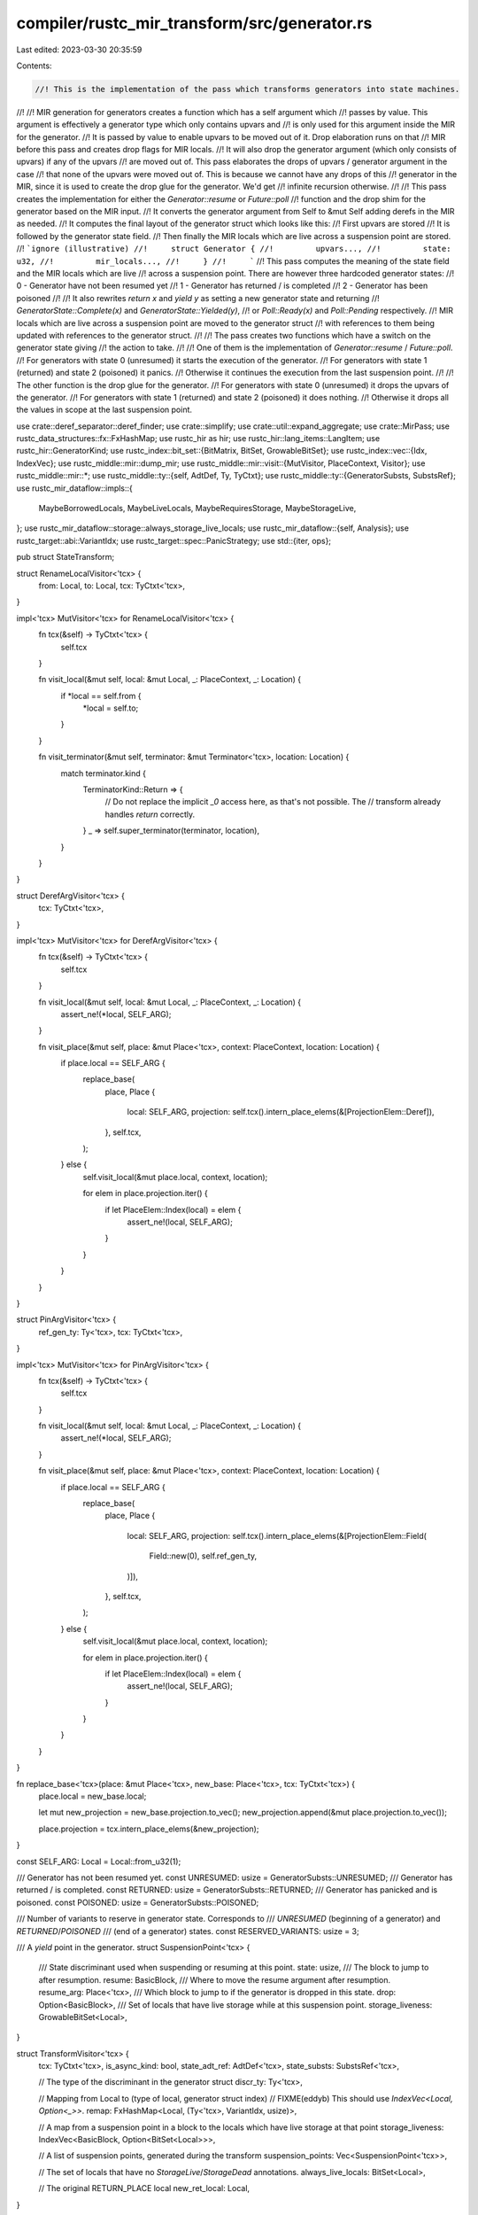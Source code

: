 compiler/rustc_mir_transform/src/generator.rs
=============================================

Last edited: 2023-03-30 20:35:59

Contents:

.. code-block:: rs

    //! This is the implementation of the pass which transforms generators into state machines.
//!
//! MIR generation for generators creates a function which has a self argument which
//! passes by value. This argument is effectively a generator type which only contains upvars and
//! is only used for this argument inside the MIR for the generator.
//! It is passed by value to enable upvars to be moved out of it. Drop elaboration runs on that
//! MIR before this pass and creates drop flags for MIR locals.
//! It will also drop the generator argument (which only consists of upvars) if any of the upvars
//! are moved out of. This pass elaborates the drops of upvars / generator argument in the case
//! that none of the upvars were moved out of. This is because we cannot have any drops of this
//! generator in the MIR, since it is used to create the drop glue for the generator. We'd get
//! infinite recursion otherwise.
//!
//! This pass creates the implementation for either the `Generator::resume` or `Future::poll`
//! function and the drop shim for the generator based on the MIR input.
//! It converts the generator argument from Self to &mut Self adding derefs in the MIR as needed.
//! It computes the final layout of the generator struct which looks like this:
//!     First upvars are stored
//!     It is followed by the generator state field.
//!     Then finally the MIR locals which are live across a suspension point are stored.
//!     ```ignore (illustrative)
//!     struct Generator {
//!         upvars...,
//!         state: u32,
//!         mir_locals...,
//!     }
//!     ```
//! This pass computes the meaning of the state field and the MIR locals which are live
//! across a suspension point. There are however three hardcoded generator states:
//!     0 - Generator have not been resumed yet
//!     1 - Generator has returned / is completed
//!     2 - Generator has been poisoned
//!
//! It also rewrites `return x` and `yield y` as setting a new generator state and returning
//! `GeneratorState::Complete(x)` and `GeneratorState::Yielded(y)`,
//! or `Poll::Ready(x)` and `Poll::Pending` respectively.
//! MIR locals which are live across a suspension point are moved to the generator struct
//! with references to them being updated with references to the generator struct.
//!
//! The pass creates two functions which have a switch on the generator state giving
//! the action to take.
//!
//! One of them is the implementation of `Generator::resume` / `Future::poll`.
//! For generators with state 0 (unresumed) it starts the execution of the generator.
//! For generators with state 1 (returned) and state 2 (poisoned) it panics.
//! Otherwise it continues the execution from the last suspension point.
//!
//! The other function is the drop glue for the generator.
//! For generators with state 0 (unresumed) it drops the upvars of the generator.
//! For generators with state 1 (returned) and state 2 (poisoned) it does nothing.
//! Otherwise it drops all the values in scope at the last suspension point.

use crate::deref_separator::deref_finder;
use crate::simplify;
use crate::util::expand_aggregate;
use crate::MirPass;
use rustc_data_structures::fx::FxHashMap;
use rustc_hir as hir;
use rustc_hir::lang_items::LangItem;
use rustc_hir::GeneratorKind;
use rustc_index::bit_set::{BitMatrix, BitSet, GrowableBitSet};
use rustc_index::vec::{Idx, IndexVec};
use rustc_middle::mir::dump_mir;
use rustc_middle::mir::visit::{MutVisitor, PlaceContext, Visitor};
use rustc_middle::mir::*;
use rustc_middle::ty::{self, AdtDef, Ty, TyCtxt};
use rustc_middle::ty::{GeneratorSubsts, SubstsRef};
use rustc_mir_dataflow::impls::{
    MaybeBorrowedLocals, MaybeLiveLocals, MaybeRequiresStorage, MaybeStorageLive,
};
use rustc_mir_dataflow::storage::always_storage_live_locals;
use rustc_mir_dataflow::{self, Analysis};
use rustc_target::abi::VariantIdx;
use rustc_target::spec::PanicStrategy;
use std::{iter, ops};

pub struct StateTransform;

struct RenameLocalVisitor<'tcx> {
    from: Local,
    to: Local,
    tcx: TyCtxt<'tcx>,
}

impl<'tcx> MutVisitor<'tcx> for RenameLocalVisitor<'tcx> {
    fn tcx(&self) -> TyCtxt<'tcx> {
        self.tcx
    }

    fn visit_local(&mut self, local: &mut Local, _: PlaceContext, _: Location) {
        if *local == self.from {
            *local = self.to;
        }
    }

    fn visit_terminator(&mut self, terminator: &mut Terminator<'tcx>, location: Location) {
        match terminator.kind {
            TerminatorKind::Return => {
                // Do not replace the implicit `_0` access here, as that's not possible. The
                // transform already handles `return` correctly.
            }
            _ => self.super_terminator(terminator, location),
        }
    }
}

struct DerefArgVisitor<'tcx> {
    tcx: TyCtxt<'tcx>,
}

impl<'tcx> MutVisitor<'tcx> for DerefArgVisitor<'tcx> {
    fn tcx(&self) -> TyCtxt<'tcx> {
        self.tcx
    }

    fn visit_local(&mut self, local: &mut Local, _: PlaceContext, _: Location) {
        assert_ne!(*local, SELF_ARG);
    }

    fn visit_place(&mut self, place: &mut Place<'tcx>, context: PlaceContext, location: Location) {
        if place.local == SELF_ARG {
            replace_base(
                place,
                Place {
                    local: SELF_ARG,
                    projection: self.tcx().intern_place_elems(&[ProjectionElem::Deref]),
                },
                self.tcx,
            );
        } else {
            self.visit_local(&mut place.local, context, location);

            for elem in place.projection.iter() {
                if let PlaceElem::Index(local) = elem {
                    assert_ne!(local, SELF_ARG);
                }
            }
        }
    }
}

struct PinArgVisitor<'tcx> {
    ref_gen_ty: Ty<'tcx>,
    tcx: TyCtxt<'tcx>,
}

impl<'tcx> MutVisitor<'tcx> for PinArgVisitor<'tcx> {
    fn tcx(&self) -> TyCtxt<'tcx> {
        self.tcx
    }

    fn visit_local(&mut self, local: &mut Local, _: PlaceContext, _: Location) {
        assert_ne!(*local, SELF_ARG);
    }

    fn visit_place(&mut self, place: &mut Place<'tcx>, context: PlaceContext, location: Location) {
        if place.local == SELF_ARG {
            replace_base(
                place,
                Place {
                    local: SELF_ARG,
                    projection: self.tcx().intern_place_elems(&[ProjectionElem::Field(
                        Field::new(0),
                        self.ref_gen_ty,
                    )]),
                },
                self.tcx,
            );
        } else {
            self.visit_local(&mut place.local, context, location);

            for elem in place.projection.iter() {
                if let PlaceElem::Index(local) = elem {
                    assert_ne!(local, SELF_ARG);
                }
            }
        }
    }
}

fn replace_base<'tcx>(place: &mut Place<'tcx>, new_base: Place<'tcx>, tcx: TyCtxt<'tcx>) {
    place.local = new_base.local;

    let mut new_projection = new_base.projection.to_vec();
    new_projection.append(&mut place.projection.to_vec());

    place.projection = tcx.intern_place_elems(&new_projection);
}

const SELF_ARG: Local = Local::from_u32(1);

/// Generator has not been resumed yet.
const UNRESUMED: usize = GeneratorSubsts::UNRESUMED;
/// Generator has returned / is completed.
const RETURNED: usize = GeneratorSubsts::RETURNED;
/// Generator has panicked and is poisoned.
const POISONED: usize = GeneratorSubsts::POISONED;

/// Number of variants to reserve in generator state. Corresponds to
/// `UNRESUMED` (beginning of a generator) and `RETURNED`/`POISONED`
/// (end of a generator) states.
const RESERVED_VARIANTS: usize = 3;

/// A `yield` point in the generator.
struct SuspensionPoint<'tcx> {
    /// State discriminant used when suspending or resuming at this point.
    state: usize,
    /// The block to jump to after resumption.
    resume: BasicBlock,
    /// Where to move the resume argument after resumption.
    resume_arg: Place<'tcx>,
    /// Which block to jump to if the generator is dropped in this state.
    drop: Option<BasicBlock>,
    /// Set of locals that have live storage while at this suspension point.
    storage_liveness: GrowableBitSet<Local>,
}

struct TransformVisitor<'tcx> {
    tcx: TyCtxt<'tcx>,
    is_async_kind: bool,
    state_adt_ref: AdtDef<'tcx>,
    state_substs: SubstsRef<'tcx>,

    // The type of the discriminant in the generator struct
    discr_ty: Ty<'tcx>,

    // Mapping from Local to (type of local, generator struct index)
    // FIXME(eddyb) This should use `IndexVec<Local, Option<_>>`.
    remap: FxHashMap<Local, (Ty<'tcx>, VariantIdx, usize)>,

    // A map from a suspension point in a block to the locals which have live storage at that point
    storage_liveness: IndexVec<BasicBlock, Option<BitSet<Local>>>,

    // A list of suspension points, generated during the transform
    suspension_points: Vec<SuspensionPoint<'tcx>>,

    // The set of locals that have no `StorageLive`/`StorageDead` annotations.
    always_live_locals: BitSet<Local>,

    // The original RETURN_PLACE local
    new_ret_local: Local,
}

impl<'tcx> TransformVisitor<'tcx> {
    // Make a `GeneratorState` or `Poll` variant assignment.
    //
    // `core::ops::GeneratorState` only has single element tuple variants,
    // so we can just write to the downcasted first field and then set the
    // discriminant to the appropriate variant.
    fn make_state(
        &self,
        val: Operand<'tcx>,
        source_info: SourceInfo,
        is_return: bool,
        statements: &mut Vec<Statement<'tcx>>,
    ) {
        let idx = VariantIdx::new(match (is_return, self.is_async_kind) {
            (true, false) => 1,  // GeneratorState::Complete
            (false, false) => 0, // GeneratorState::Yielded
            (true, true) => 0,   // Poll::Ready
            (false, true) => 1,  // Poll::Pending
        });

        let kind = AggregateKind::Adt(self.state_adt_ref.did(), idx, self.state_substs, None, None);

        // `Poll::Pending`
        if self.is_async_kind && idx == VariantIdx::new(1) {
            assert_eq!(self.state_adt_ref.variant(idx).fields.len(), 0);

            // FIXME(swatinem): assert that `val` is indeed unit?
            statements.extend(expand_aggregate(
                Place::return_place(),
                std::iter::empty(),
                kind,
                source_info,
                self.tcx,
            ));
            return;
        }

        // else: `Poll::Ready(x)`, `GeneratorState::Yielded(x)` or `GeneratorState::Complete(x)`
        assert_eq!(self.state_adt_ref.variant(idx).fields.len(), 1);

        let ty = self
            .tcx
            .bound_type_of(self.state_adt_ref.variant(idx).fields[0].did)
            .subst(self.tcx, self.state_substs);

        statements.extend(expand_aggregate(
            Place::return_place(),
            std::iter::once((val, ty)),
            kind,
            source_info,
            self.tcx,
        ));
    }

    // Create a Place referencing a generator struct field
    fn make_field(&self, variant_index: VariantIdx, idx: usize, ty: Ty<'tcx>) -> Place<'tcx> {
        let self_place = Place::from(SELF_ARG);
        let base = self.tcx.mk_place_downcast_unnamed(self_place, variant_index);
        let mut projection = base.projection.to_vec();
        projection.push(ProjectionElem::Field(Field::new(idx), ty));

        Place { local: base.local, projection: self.tcx.intern_place_elems(&projection) }
    }

    // Create a statement which changes the discriminant
    fn set_discr(&self, state_disc: VariantIdx, source_info: SourceInfo) -> Statement<'tcx> {
        let self_place = Place::from(SELF_ARG);
        Statement {
            source_info,
            kind: StatementKind::SetDiscriminant {
                place: Box::new(self_place),
                variant_index: state_disc,
            },
        }
    }

    // Create a statement which reads the discriminant into a temporary
    fn get_discr(&self, body: &mut Body<'tcx>) -> (Statement<'tcx>, Place<'tcx>) {
        let temp_decl = LocalDecl::new(self.discr_ty, body.span).internal();
        let local_decls_len = body.local_decls.push(temp_decl);
        let temp = Place::from(local_decls_len);

        let self_place = Place::from(SELF_ARG);
        let assign = Statement {
            source_info: SourceInfo::outermost(body.span),
            kind: StatementKind::Assign(Box::new((temp, Rvalue::Discriminant(self_place)))),
        };
        (assign, temp)
    }
}

impl<'tcx> MutVisitor<'tcx> for TransformVisitor<'tcx> {
    fn tcx(&self) -> TyCtxt<'tcx> {
        self.tcx
    }

    fn visit_local(&mut self, local: &mut Local, _: PlaceContext, _: Location) {
        assert_eq!(self.remap.get(local), None);
    }

    fn visit_place(
        &mut self,
        place: &mut Place<'tcx>,
        _context: PlaceContext,
        _location: Location,
    ) {
        // Replace an Local in the remap with a generator struct access
        if let Some(&(ty, variant_index, idx)) = self.remap.get(&place.local) {
            replace_base(place, self.make_field(variant_index, idx, ty), self.tcx);
        }
    }

    fn visit_basic_block_data(&mut self, block: BasicBlock, data: &mut BasicBlockData<'tcx>) {
        // Remove StorageLive and StorageDead statements for remapped locals
        data.retain_statements(|s| match s.kind {
            StatementKind::StorageLive(l) | StatementKind::StorageDead(l) => {
                !self.remap.contains_key(&l)
            }
            _ => true,
        });

        let ret_val = match data.terminator().kind {
            TerminatorKind::Return => {
                Some((true, None, Operand::Move(Place::from(self.new_ret_local)), None))
            }
            TerminatorKind::Yield { ref value, resume, resume_arg, drop } => {
                Some((false, Some((resume, resume_arg)), value.clone(), drop))
            }
            _ => None,
        };

        if let Some((is_return, resume, v, drop)) = ret_val {
            let source_info = data.terminator().source_info;
            // We must assign the value first in case it gets declared dead below
            self.make_state(v, source_info, is_return, &mut data.statements);
            let state = if let Some((resume, mut resume_arg)) = resume {
                // Yield
                let state = RESERVED_VARIANTS + self.suspension_points.len();

                // The resume arg target location might itself be remapped if its base local is
                // live across a yield.
                let resume_arg =
                    if let Some(&(ty, variant, idx)) = self.remap.get(&resume_arg.local) {
                        replace_base(&mut resume_arg, self.make_field(variant, idx, ty), self.tcx);
                        resume_arg
                    } else {
                        resume_arg
                    };

                self.suspension_points.push(SuspensionPoint {
                    state,
                    resume,
                    resume_arg,
                    drop,
                    storage_liveness: self.storage_liveness[block].clone().unwrap().into(),
                });

                VariantIdx::new(state)
            } else {
                // Return
                VariantIdx::new(RETURNED) // state for returned
            };
            data.statements.push(self.set_discr(state, source_info));
            data.terminator_mut().kind = TerminatorKind::Return;
        }

        self.super_basic_block_data(block, data);
    }
}

fn make_generator_state_argument_indirect<'tcx>(tcx: TyCtxt<'tcx>, body: &mut Body<'tcx>) {
    let gen_ty = body.local_decls.raw[1].ty;

    let ref_gen_ty =
        tcx.mk_ref(tcx.lifetimes.re_erased, ty::TypeAndMut { ty: gen_ty, mutbl: Mutability::Mut });

    // Replace the by value generator argument
    body.local_decls.raw[1].ty = ref_gen_ty;

    // Add a deref to accesses of the generator state
    DerefArgVisitor { tcx }.visit_body(body);
}

fn make_generator_state_argument_pinned<'tcx>(tcx: TyCtxt<'tcx>, body: &mut Body<'tcx>) {
    let ref_gen_ty = body.local_decls.raw[1].ty;

    let pin_did = tcx.require_lang_item(LangItem::Pin, Some(body.span));
    let pin_adt_ref = tcx.adt_def(pin_did);
    let substs = tcx.intern_substs(&[ref_gen_ty.into()]);
    let pin_ref_gen_ty = tcx.mk_adt(pin_adt_ref, substs);

    // Replace the by ref generator argument
    body.local_decls.raw[1].ty = pin_ref_gen_ty;

    // Add the Pin field access to accesses of the generator state
    PinArgVisitor { ref_gen_ty, tcx }.visit_body(body);
}

/// Allocates a new local and replaces all references of `local` with it. Returns the new local.
///
/// `local` will be changed to a new local decl with type `ty`.
///
/// Note that the new local will be uninitialized. It is the caller's responsibility to assign some
/// valid value to it before its first use.
fn replace_local<'tcx>(
    local: Local,
    ty: Ty<'tcx>,
    body: &mut Body<'tcx>,
    tcx: TyCtxt<'tcx>,
) -> Local {
    let new_decl = LocalDecl::new(ty, body.span);
    let new_local = body.local_decls.push(new_decl);
    body.local_decls.swap(local, new_local);

    RenameLocalVisitor { from: local, to: new_local, tcx }.visit_body(body);

    new_local
}

/// Transforms the `body` of the generator applying the following transforms:
///
/// - Eliminates all the `get_context` calls that async lowering created.
/// - Replace all `Local` `ResumeTy` types with `&mut Context<'_>` (`context_mut_ref`).
///
/// The `Local`s that have their types replaced are:
/// - The `resume` argument itself.
/// - The argument to `get_context`.
/// - The yielded value of a `yield`.
///
/// The `ResumeTy` hides a `&mut Context<'_>` behind an unsafe raw pointer, and the
/// `get_context` function is being used to convert that back to a `&mut Context<'_>`.
///
/// Ideally the async lowering would not use the `ResumeTy`/`get_context` indirection,
/// but rather directly use `&mut Context<'_>`, however that would currently
/// lead to higher-kinded lifetime errors.
/// See <https://github.com/rust-lang/rust/issues/105501>.
///
/// The async lowering step and the type / lifetime inference / checking are
/// still using the `ResumeTy` indirection for the time being, and that indirection
/// is removed here. After this transform, the generator body only knows about `&mut Context<'_>`.
fn transform_async_context<'tcx>(tcx: TyCtxt<'tcx>, body: &mut Body<'tcx>) {
    let context_mut_ref = tcx.mk_task_context();

    // replace the type of the `resume` argument
    replace_resume_ty_local(tcx, body, Local::new(2), context_mut_ref);

    let get_context_def_id = tcx.require_lang_item(LangItem::GetContext, None);

    for bb in BasicBlock::new(0)..body.basic_blocks.next_index() {
        let bb_data = &body[bb];
        if bb_data.is_cleanup {
            continue;
        }

        match &bb_data.terminator().kind {
            TerminatorKind::Call { func, .. } => {
                let func_ty = func.ty(body, tcx);
                if let ty::FnDef(def_id, _) = *func_ty.kind() {
                    if def_id == get_context_def_id {
                        let local = eliminate_get_context_call(&mut body[bb]);
                        replace_resume_ty_local(tcx, body, local, context_mut_ref);
                    }
                } else {
                    continue;
                }
            }
            TerminatorKind::Yield { resume_arg, .. } => {
                replace_resume_ty_local(tcx, body, resume_arg.local, context_mut_ref);
            }
            _ => {}
        }
    }
}

fn eliminate_get_context_call<'tcx>(bb_data: &mut BasicBlockData<'tcx>) -> Local {
    let terminator = bb_data.terminator.take().unwrap();
    if let TerminatorKind::Call { mut args, destination, target, .. } = terminator.kind {
        let arg = args.pop().unwrap();
        let local = arg.place().unwrap().local;

        let arg = Rvalue::Use(arg);
        let assign = Statement {
            source_info: terminator.source_info,
            kind: StatementKind::Assign(Box::new((destination, arg))),
        };
        bb_data.statements.push(assign);
        bb_data.terminator = Some(Terminator {
            source_info: terminator.source_info,
            kind: TerminatorKind::Goto { target: target.unwrap() },
        });
        local
    } else {
        bug!();
    }
}

#[cfg_attr(not(debug_assertions), allow(unused))]
fn replace_resume_ty_local<'tcx>(
    tcx: TyCtxt<'tcx>,
    body: &mut Body<'tcx>,
    local: Local,
    context_mut_ref: Ty<'tcx>,
) {
    let local_ty = std::mem::replace(&mut body.local_decls[local].ty, context_mut_ref);
    // We have to replace the `ResumeTy` that is used for type and borrow checking
    // with `&mut Context<'_>` in MIR.
    #[cfg(debug_assertions)]
    {
        if let ty::Adt(resume_ty_adt, _) = local_ty.kind() {
            let expected_adt = tcx.adt_def(tcx.require_lang_item(LangItem::ResumeTy, None));
            assert_eq!(*resume_ty_adt, expected_adt);
        } else {
            panic!("expected `ResumeTy`, found `{:?}`", local_ty);
        };
    }
}

struct LivenessInfo {
    /// Which locals are live across any suspension point.
    saved_locals: GeneratorSavedLocals,

    /// The set of saved locals live at each suspension point.
    live_locals_at_suspension_points: Vec<BitSet<GeneratorSavedLocal>>,

    /// Parallel vec to the above with SourceInfo for each yield terminator.
    source_info_at_suspension_points: Vec<SourceInfo>,

    /// For every saved local, the set of other saved locals that are
    /// storage-live at the same time as this local. We cannot overlap locals in
    /// the layout which have conflicting storage.
    storage_conflicts: BitMatrix<GeneratorSavedLocal, GeneratorSavedLocal>,

    /// For every suspending block, the locals which are storage-live across
    /// that suspension point.
    storage_liveness: IndexVec<BasicBlock, Option<BitSet<Local>>>,
}

fn locals_live_across_suspend_points<'tcx>(
    tcx: TyCtxt<'tcx>,
    body: &Body<'tcx>,
    always_live_locals: &BitSet<Local>,
    movable: bool,
) -> LivenessInfo {
    let body_ref: &Body<'_> = &body;

    // Calculate when MIR locals have live storage. This gives us an upper bound of their
    // lifetimes.
    let mut storage_live = MaybeStorageLive::new(std::borrow::Cow::Borrowed(always_live_locals))
        .into_engine(tcx, body_ref)
        .iterate_to_fixpoint()
        .into_results_cursor(body_ref);

    // Calculate the MIR locals which have been previously
    // borrowed (even if they are still active).
    let borrowed_locals_results =
        MaybeBorrowedLocals.into_engine(tcx, body_ref).pass_name("generator").iterate_to_fixpoint();

    let mut borrowed_locals_cursor =
        rustc_mir_dataflow::ResultsCursor::new(body_ref, &borrowed_locals_results);

    // Calculate the MIR locals that we actually need to keep storage around
    // for.
    let requires_storage_results = MaybeRequiresStorage::new(body, &borrowed_locals_results)
        .into_engine(tcx, body_ref)
        .iterate_to_fixpoint();
    let mut requires_storage_cursor =
        rustc_mir_dataflow::ResultsCursor::new(body_ref, &requires_storage_results);

    // Calculate the liveness of MIR locals ignoring borrows.
    let mut liveness = MaybeLiveLocals
        .into_engine(tcx, body_ref)
        .pass_name("generator")
        .iterate_to_fixpoint()
        .into_results_cursor(body_ref);

    let mut storage_liveness_map = IndexVec::from_elem(None, &body.basic_blocks);
    let mut live_locals_at_suspension_points = Vec::new();
    let mut source_info_at_suspension_points = Vec::new();
    let mut live_locals_at_any_suspension_point = BitSet::new_empty(body.local_decls.len());

    for (block, data) in body.basic_blocks.iter_enumerated() {
        if let TerminatorKind::Yield { .. } = data.terminator().kind {
            let loc = Location { block, statement_index: data.statements.len() };

            liveness.seek_to_block_end(block);
            let mut live_locals: BitSet<_> = BitSet::new_empty(body.local_decls.len());
            live_locals.union(liveness.get());

            if !movable {
                // The `liveness` variable contains the liveness of MIR locals ignoring borrows.
                // This is correct for movable generators since borrows cannot live across
                // suspension points. However for immovable generators we need to account for
                // borrows, so we conservatively assume that all borrowed locals are live until
                // we find a StorageDead statement referencing the locals.
                // To do this we just union our `liveness` result with `borrowed_locals`, which
                // contains all the locals which has been borrowed before this suspension point.
                // If a borrow is converted to a raw reference, we must also assume that it lives
                // forever. Note that the final liveness is still bounded by the storage liveness
                // of the local, which happens using the `intersect` operation below.
                borrowed_locals_cursor.seek_before_primary_effect(loc);
                live_locals.union(borrowed_locals_cursor.get());
            }

            // Store the storage liveness for later use so we can restore the state
            // after a suspension point
            storage_live.seek_before_primary_effect(loc);
            storage_liveness_map[block] = Some(storage_live.get().clone());

            // Locals live are live at this point only if they are used across
            // suspension points (the `liveness` variable)
            // and their storage is required (the `storage_required` variable)
            requires_storage_cursor.seek_before_primary_effect(loc);
            live_locals.intersect(requires_storage_cursor.get());

            // The generator argument is ignored.
            live_locals.remove(SELF_ARG);

            debug!("loc = {:?}, live_locals = {:?}", loc, live_locals);

            // Add the locals live at this suspension point to the set of locals which live across
            // any suspension points
            live_locals_at_any_suspension_point.union(&live_locals);

            live_locals_at_suspension_points.push(live_locals);
            source_info_at_suspension_points.push(data.terminator().source_info);
        }
    }

    debug!("live_locals_anywhere = {:?}", live_locals_at_any_suspension_point);
    let saved_locals = GeneratorSavedLocals(live_locals_at_any_suspension_point);

    // Renumber our liveness_map bitsets to include only the locals we are
    // saving.
    let live_locals_at_suspension_points = live_locals_at_suspension_points
        .iter()
        .map(|live_here| saved_locals.renumber_bitset(&live_here))
        .collect();

    let storage_conflicts = compute_storage_conflicts(
        body_ref,
        &saved_locals,
        always_live_locals.clone(),
        requires_storage_results,
    );

    LivenessInfo {
        saved_locals,
        live_locals_at_suspension_points,
        source_info_at_suspension_points,
        storage_conflicts,
        storage_liveness: storage_liveness_map,
    }
}

/// The set of `Local`s that must be saved across yield points.
///
/// `GeneratorSavedLocal` is indexed in terms of the elements in this set;
/// i.e. `GeneratorSavedLocal::new(1)` corresponds to the second local
/// included in this set.
struct GeneratorSavedLocals(BitSet<Local>);

impl GeneratorSavedLocals {
    /// Returns an iterator over each `GeneratorSavedLocal` along with the `Local` it corresponds
    /// to.
    fn iter_enumerated(&self) -> impl '_ + Iterator<Item = (GeneratorSavedLocal, Local)> {
        self.iter().enumerate().map(|(i, l)| (GeneratorSavedLocal::from(i), l))
    }

    /// Transforms a `BitSet<Local>` that contains only locals saved across yield points to the
    /// equivalent `BitSet<GeneratorSavedLocal>`.
    fn renumber_bitset(&self, input: &BitSet<Local>) -> BitSet<GeneratorSavedLocal> {
        assert!(self.superset(&input), "{:?} not a superset of {:?}", self.0, input);
        let mut out = BitSet::new_empty(self.count());
        for (saved_local, local) in self.iter_enumerated() {
            if input.contains(local) {
                out.insert(saved_local);
            }
        }
        out
    }

    fn get(&self, local: Local) -> Option<GeneratorSavedLocal> {
        if !self.contains(local) {
            return None;
        }

        let idx = self.iter().take_while(|&l| l < local).count();
        Some(GeneratorSavedLocal::new(idx))
    }
}

impl ops::Deref for GeneratorSavedLocals {
    type Target = BitSet<Local>;

    fn deref(&self) -> &Self::Target {
        &self.0
    }
}

/// For every saved local, looks for which locals are StorageLive at the same
/// time. Generates a bitset for every local of all the other locals that may be
/// StorageLive simultaneously with that local. This is used in the layout
/// computation; see `GeneratorLayout` for more.
fn compute_storage_conflicts<'mir, 'tcx>(
    body: &'mir Body<'tcx>,
    saved_locals: &GeneratorSavedLocals,
    always_live_locals: BitSet<Local>,
    requires_storage: rustc_mir_dataflow::Results<'tcx, MaybeRequiresStorage<'mir, 'tcx>>,
) -> BitMatrix<GeneratorSavedLocal, GeneratorSavedLocal> {
    assert_eq!(body.local_decls.len(), saved_locals.domain_size());

    debug!("compute_storage_conflicts({:?})", body.span);
    debug!("always_live = {:?}", always_live_locals);

    // Locals that are always live or ones that need to be stored across
    // suspension points are not eligible for overlap.
    let mut ineligible_locals = always_live_locals;
    ineligible_locals.intersect(&**saved_locals);

    // Compute the storage conflicts for all eligible locals.
    let mut visitor = StorageConflictVisitor {
        body,
        saved_locals: &saved_locals,
        local_conflicts: BitMatrix::from_row_n(&ineligible_locals, body.local_decls.len()),
    };

    requires_storage.visit_reachable_with(body, &mut visitor);

    let local_conflicts = visitor.local_conflicts;

    // Compress the matrix using only stored locals (Local -> GeneratorSavedLocal).
    //
    // NOTE: Today we store a full conflict bitset for every local. Technically
    // this is twice as many bits as we need, since the relation is symmetric.
    // However, in practice these bitsets are not usually large. The layout code
    // also needs to keep track of how many conflicts each local has, so it's
    // simpler to keep it this way for now.
    let mut storage_conflicts = BitMatrix::new(saved_locals.count(), saved_locals.count());
    for (saved_local_a, local_a) in saved_locals.iter_enumerated() {
        if ineligible_locals.contains(local_a) {
            // Conflicts with everything.
            storage_conflicts.insert_all_into_row(saved_local_a);
        } else {
            // Keep overlap information only for stored locals.
            for (saved_local_b, local_b) in saved_locals.iter_enumerated() {
                if local_conflicts.contains(local_a, local_b) {
                    storage_conflicts.insert(saved_local_a, saved_local_b);
                }
            }
        }
    }
    storage_conflicts
}

struct StorageConflictVisitor<'mir, 'tcx, 's> {
    body: &'mir Body<'tcx>,
    saved_locals: &'s GeneratorSavedLocals,
    // FIXME(tmandry): Consider using sparse bitsets here once we have good
    // benchmarks for generators.
    local_conflicts: BitMatrix<Local, Local>,
}

impl<'mir, 'tcx> rustc_mir_dataflow::ResultsVisitor<'mir, 'tcx>
    for StorageConflictVisitor<'mir, 'tcx, '_>
{
    type FlowState = BitSet<Local>;

    fn visit_statement_before_primary_effect(
        &mut self,
        state: &Self::FlowState,
        _statement: &'mir Statement<'tcx>,
        loc: Location,
    ) {
        self.apply_state(state, loc);
    }

    fn visit_terminator_before_primary_effect(
        &mut self,
        state: &Self::FlowState,
        _terminator: &'mir Terminator<'tcx>,
        loc: Location,
    ) {
        self.apply_state(state, loc);
    }
}

impl StorageConflictVisitor<'_, '_, '_> {
    fn apply_state(&mut self, flow_state: &BitSet<Local>, loc: Location) {
        // Ignore unreachable blocks.
        if self.body.basic_blocks[loc.block].terminator().kind == TerminatorKind::Unreachable {
            return;
        }

        let mut eligible_storage_live = flow_state.clone();
        eligible_storage_live.intersect(&**self.saved_locals);

        for local in eligible_storage_live.iter() {
            self.local_conflicts.union_row_with(&eligible_storage_live, local);
        }

        if eligible_storage_live.count() > 1 {
            trace!("at {:?}, eligible_storage_live={:?}", loc, eligible_storage_live);
        }
    }
}

/// Validates the typeck view of the generator against the actual set of types saved between
/// yield points.
fn sanitize_witness<'tcx>(
    tcx: TyCtxt<'tcx>,
    body: &Body<'tcx>,
    witness: Ty<'tcx>,
    upvars: Vec<Ty<'tcx>>,
    saved_locals: &GeneratorSavedLocals,
) {
    let did = body.source.def_id();
    let param_env = tcx.param_env(did);

    let allowed_upvars = tcx.normalize_erasing_regions(param_env, upvars);
    let allowed = match witness.kind() {
        &ty::GeneratorWitness(interior_tys) => {
            tcx.normalize_erasing_late_bound_regions(param_env, interior_tys)
        }
        _ => {
            tcx.sess.delay_span_bug(
                body.span,
                &format!("unexpected generator witness type {:?}", witness.kind()),
            );
            return;
        }
    };

    for (local, decl) in body.local_decls.iter_enumerated() {
        // Ignore locals which are internal or not saved between yields.
        if !saved_locals.contains(local) || decl.internal {
            continue;
        }
        let decl_ty = tcx.normalize_erasing_regions(param_env, decl.ty);

        // Sanity check that typeck knows about the type of locals which are
        // live across a suspension point
        if !allowed.contains(&decl_ty) && !allowed_upvars.contains(&decl_ty) {
            span_bug!(
                body.span,
                "Broken MIR: generator contains type {} in MIR, \
                       but typeck only knows about {} and {:?}",
                decl_ty,
                allowed,
                allowed_upvars
            );
        }
    }
}

fn compute_layout<'tcx>(
    liveness: LivenessInfo,
    body: &mut Body<'tcx>,
) -> (
    FxHashMap<Local, (Ty<'tcx>, VariantIdx, usize)>,
    GeneratorLayout<'tcx>,
    IndexVec<BasicBlock, Option<BitSet<Local>>>,
) {
    let LivenessInfo {
        saved_locals,
        live_locals_at_suspension_points,
        source_info_at_suspension_points,
        storage_conflicts,
        storage_liveness,
    } = liveness;

    // Gather live local types and their indices.
    let mut locals = IndexVec::<GeneratorSavedLocal, _>::new();
    let mut tys = IndexVec::<GeneratorSavedLocal, _>::new();
    for (saved_local, local) in saved_locals.iter_enumerated() {
        locals.push(local);
        tys.push(body.local_decls[local].ty);
        debug!("generator saved local {:?} => {:?}", saved_local, local);
    }

    // Leave empty variants for the UNRESUMED, RETURNED, and POISONED states.
    // In debuginfo, these will correspond to the beginning (UNRESUMED) or end
    // (RETURNED, POISONED) of the function.
    let body_span = body.source_scopes[OUTERMOST_SOURCE_SCOPE].span;
    let mut variant_source_info: IndexVec<VariantIdx, SourceInfo> = [
        SourceInfo::outermost(body_span.shrink_to_lo()),
        SourceInfo::outermost(body_span.shrink_to_hi()),
        SourceInfo::outermost(body_span.shrink_to_hi()),
    ]
    .iter()
    .copied()
    .collect();

    // Build the generator variant field list.
    // Create a map from local indices to generator struct indices.
    let mut variant_fields: IndexVec<VariantIdx, IndexVec<Field, GeneratorSavedLocal>> =
        iter::repeat(IndexVec::new()).take(RESERVED_VARIANTS).collect();
    let mut remap = FxHashMap::default();
    for (suspension_point_idx, live_locals) in live_locals_at_suspension_points.iter().enumerate() {
        let variant_index = VariantIdx::from(RESERVED_VARIANTS + suspension_point_idx);
        let mut fields = IndexVec::new();
        for (idx, saved_local) in live_locals.iter().enumerate() {
            fields.push(saved_local);
            // Note that if a field is included in multiple variants, we will
            // just use the first one here. That's fine; fields do not move
            // around inside generators, so it doesn't matter which variant
            // index we access them by.
            remap.entry(locals[saved_local]).or_insert((tys[saved_local], variant_index, idx));
        }
        variant_fields.push(fields);
        variant_source_info.push(source_info_at_suspension_points[suspension_point_idx]);
    }
    debug!("generator variant_fields = {:?}", variant_fields);
    debug!("generator storage_conflicts = {:#?}", storage_conflicts);

    let layout =
        GeneratorLayout { field_tys: tys, variant_fields, variant_source_info, storage_conflicts };

    (remap, layout, storage_liveness)
}

/// Replaces the entry point of `body` with a block that switches on the generator discriminant and
/// dispatches to blocks according to `cases`.
///
/// After this function, the former entry point of the function will be bb1.
fn insert_switch<'tcx>(
    body: &mut Body<'tcx>,
    cases: Vec<(usize, BasicBlock)>,
    transform: &TransformVisitor<'tcx>,
    default: TerminatorKind<'tcx>,
) {
    let default_block = insert_term_block(body, default);
    let (assign, discr) = transform.get_discr(body);
    let switch_targets =
        SwitchTargets::new(cases.iter().map(|(i, bb)| ((*i) as u128, *bb)), default_block);
    let switch = TerminatorKind::SwitchInt { discr: Operand::Move(discr), targets: switch_targets };

    let source_info = SourceInfo::outermost(body.span);
    body.basic_blocks_mut().raw.insert(
        0,
        BasicBlockData {
            statements: vec![assign],
            terminator: Some(Terminator { source_info, kind: switch }),
            is_cleanup: false,
        },
    );

    let blocks = body.basic_blocks_mut().iter_mut();

    for target in blocks.flat_map(|b| b.terminator_mut().successors_mut()) {
        *target = BasicBlock::new(target.index() + 1);
    }
}

fn elaborate_generator_drops<'tcx>(tcx: TyCtxt<'tcx>, body: &mut Body<'tcx>) {
    use crate::shim::DropShimElaborator;
    use rustc_middle::mir::patch::MirPatch;
    use rustc_mir_dataflow::elaborate_drops::{elaborate_drop, Unwind};

    // Note that `elaborate_drops` only drops the upvars of a generator, and
    // this is ok because `open_drop` can only be reached within that own
    // generator's resume function.

    let def_id = body.source.def_id();
    let param_env = tcx.param_env(def_id);

    let mut elaborator = DropShimElaborator { body, patch: MirPatch::new(body), tcx, param_env };

    for (block, block_data) in body.basic_blocks.iter_enumerated() {
        let (target, unwind, source_info) = match block_data.terminator() {
            Terminator { source_info, kind: TerminatorKind::Drop { place, target, unwind } } => {
                if let Some(local) = place.as_local() {
                    if local == SELF_ARG {
                        (target, unwind, source_info)
                    } else {
                        continue;
                    }
                } else {
                    continue;
                }
            }
            _ => continue,
        };
        let unwind = if block_data.is_cleanup {
            Unwind::InCleanup
        } else {
            Unwind::To(unwind.unwrap_or_else(|| elaborator.patch.resume_block()))
        };
        elaborate_drop(
            &mut elaborator,
            *source_info,
            Place::from(SELF_ARG),
            (),
            *target,
            unwind,
            block,
        );
    }
    elaborator.patch.apply(body);
}

fn create_generator_drop_shim<'tcx>(
    tcx: TyCtxt<'tcx>,
    transform: &TransformVisitor<'tcx>,
    gen_ty: Ty<'tcx>,
    body: &mut Body<'tcx>,
    drop_clean: BasicBlock,
) -> Body<'tcx> {
    let mut body = body.clone();
    body.arg_count = 1; // make sure the resume argument is not included here

    let source_info = SourceInfo::outermost(body.span);

    let mut cases = create_cases(&mut body, transform, Operation::Drop);

    cases.insert(0, (UNRESUMED, drop_clean));

    // The returned state and the poisoned state fall through to the default
    // case which is just to return

    insert_switch(&mut body, cases, &transform, TerminatorKind::Return);

    for block in body.basic_blocks_mut() {
        let kind = &mut block.terminator_mut().kind;
        if let TerminatorKind::GeneratorDrop = *kind {
            *kind = TerminatorKind::Return;
        }
    }

    // Replace the return variable
    body.local_decls[RETURN_PLACE] = LocalDecl::with_source_info(tcx.mk_unit(), source_info);

    make_generator_state_argument_indirect(tcx, &mut body);

    // Change the generator argument from &mut to *mut
    body.local_decls[SELF_ARG] = LocalDecl::with_source_info(
        tcx.mk_ptr(ty::TypeAndMut { ty: gen_ty, mutbl: hir::Mutability::Mut }),
        source_info,
    );

    // Make sure we remove dead blocks to remove
    // unrelated code from the resume part of the function
    simplify::remove_dead_blocks(tcx, &mut body);

    dump_mir(tcx, false, "generator_drop", &0, &body, |_, _| Ok(()));

    body
}

fn insert_term_block<'tcx>(body: &mut Body<'tcx>, kind: TerminatorKind<'tcx>) -> BasicBlock {
    let source_info = SourceInfo::outermost(body.span);
    body.basic_blocks_mut().push(BasicBlockData {
        statements: Vec::new(),
        terminator: Some(Terminator { source_info, kind }),
        is_cleanup: false,
    })
}

fn insert_panic_block<'tcx>(
    tcx: TyCtxt<'tcx>,
    body: &mut Body<'tcx>,
    message: AssertMessage<'tcx>,
) -> BasicBlock {
    let assert_block = BasicBlock::new(body.basic_blocks.len());
    let term = TerminatorKind::Assert {
        cond: Operand::Constant(Box::new(Constant {
            span: body.span,
            user_ty: None,
            literal: ConstantKind::from_bool(tcx, false),
        })),
        expected: true,
        msg: message,
        target: assert_block,
        cleanup: None,
    };

    let source_info = SourceInfo::outermost(body.span);
    body.basic_blocks_mut().push(BasicBlockData {
        statements: Vec::new(),
        terminator: Some(Terminator { source_info, kind: term }),
        is_cleanup: false,
    });

    assert_block
}

fn can_return<'tcx>(tcx: TyCtxt<'tcx>, body: &Body<'tcx>, param_env: ty::ParamEnv<'tcx>) -> bool {
    // Returning from a function with an uninhabited return type is undefined behavior.
    if body.return_ty().is_privately_uninhabited(tcx, param_env) {
        return false;
    }

    // If there's a return terminator the function may return.
    for block in body.basic_blocks.iter() {
        if let TerminatorKind::Return = block.terminator().kind {
            return true;
        }
    }

    // Otherwise the function can't return.
    false
}

fn can_unwind<'tcx>(tcx: TyCtxt<'tcx>, body: &Body<'tcx>) -> bool {
    // Nothing can unwind when landing pads are off.
    if tcx.sess.panic_strategy() == PanicStrategy::Abort {
        return false;
    }

    // Unwinds can only start at certain terminators.
    for block in body.basic_blocks.iter() {
        match block.terminator().kind {
            // These never unwind.
            TerminatorKind::Goto { .. }
            | TerminatorKind::SwitchInt { .. }
            | TerminatorKind::Abort
            | TerminatorKind::Return
            | TerminatorKind::Unreachable
            | TerminatorKind::GeneratorDrop
            | TerminatorKind::FalseEdge { .. }
            | TerminatorKind::FalseUnwind { .. } => {}

            // Resume will *continue* unwinding, but if there's no other unwinding terminator it
            // will never be reached.
            TerminatorKind::Resume => {}

            TerminatorKind::Yield { .. } => {
                unreachable!("`can_unwind` called before generator transform")
            }

            // These may unwind.
            TerminatorKind::Drop { .. }
            | TerminatorKind::DropAndReplace { .. }
            | TerminatorKind::Call { .. }
            | TerminatorKind::InlineAsm { .. }
            | TerminatorKind::Assert { .. } => return true,
        }
    }

    // If we didn't find an unwinding terminator, the function cannot unwind.
    false
}

fn create_generator_resume_function<'tcx>(
    tcx: TyCtxt<'tcx>,
    transform: TransformVisitor<'tcx>,
    body: &mut Body<'tcx>,
    can_return: bool,
) {
    let can_unwind = can_unwind(tcx, body);

    // Poison the generator when it unwinds
    if can_unwind {
        let source_info = SourceInfo::outermost(body.span);
        let poison_block = body.basic_blocks_mut().push(BasicBlockData {
            statements: vec![transform.set_discr(VariantIdx::new(POISONED), source_info)],
            terminator: Some(Terminator { source_info, kind: TerminatorKind::Resume }),
            is_cleanup: true,
        });

        for (idx, block) in body.basic_blocks_mut().iter_enumerated_mut() {
            let source_info = block.terminator().source_info;

            if let TerminatorKind::Resume = block.terminator().kind {
                // An existing `Resume` terminator is redirected to jump to our dedicated
                // "poisoning block" above.
                if idx != poison_block {
                    *block.terminator_mut() = Terminator {
                        source_info,
                        kind: TerminatorKind::Goto { target: poison_block },
                    };
                }
            } else if !block.is_cleanup {
                // Any terminators that *can* unwind but don't have an unwind target set are also
                // pointed at our poisoning block (unless they're part of the cleanup path).
                if let Some(unwind @ None) = block.terminator_mut().unwind_mut() {
                    *unwind = Some(poison_block);
                }
            }
        }
    }

    let mut cases = create_cases(body, &transform, Operation::Resume);

    use rustc_middle::mir::AssertKind::{ResumedAfterPanic, ResumedAfterReturn};

    // Jump to the entry point on the unresumed
    cases.insert(0, (UNRESUMED, BasicBlock::new(0)));

    // Panic when resumed on the returned or poisoned state
    let generator_kind = body.generator_kind().unwrap();

    if can_unwind {
        cases.insert(
            1,
            (POISONED, insert_panic_block(tcx, body, ResumedAfterPanic(generator_kind))),
        );
    }

    if can_return {
        cases.insert(
            1,
            (RETURNED, insert_panic_block(tcx, body, ResumedAfterReturn(generator_kind))),
        );
    }

    insert_switch(body, cases, &transform, TerminatorKind::Unreachable);

    make_generator_state_argument_indirect(tcx, body);
    make_generator_state_argument_pinned(tcx, body);

    // Make sure we remove dead blocks to remove
    // unrelated code from the drop part of the function
    simplify::remove_dead_blocks(tcx, body);

    dump_mir(tcx, false, "generator_resume", &0, body, |_, _| Ok(()));
}

fn insert_clean_drop(body: &mut Body<'_>) -> BasicBlock {
    let return_block = insert_term_block(body, TerminatorKind::Return);

    let term =
        TerminatorKind::Drop { place: Place::from(SELF_ARG), target: return_block, unwind: None };
    let source_info = SourceInfo::outermost(body.span);

    // Create a block to destroy an unresumed generators. This can only destroy upvars.
    body.basic_blocks_mut().push(BasicBlockData {
        statements: Vec::new(),
        terminator: Some(Terminator { source_info, kind: term }),
        is_cleanup: false,
    })
}

/// An operation that can be performed on a generator.
#[derive(PartialEq, Copy, Clone)]
enum Operation {
    Resume,
    Drop,
}

impl Operation {
    fn target_block(self, point: &SuspensionPoint<'_>) -> Option<BasicBlock> {
        match self {
            Operation::Resume => Some(point.resume),
            Operation::Drop => point.drop,
        }
    }
}

fn create_cases<'tcx>(
    body: &mut Body<'tcx>,
    transform: &TransformVisitor<'tcx>,
    operation: Operation,
) -> Vec<(usize, BasicBlock)> {
    let source_info = SourceInfo::outermost(body.span);

    transform
        .suspension_points
        .iter()
        .filter_map(|point| {
            // Find the target for this suspension point, if applicable
            operation.target_block(point).map(|target| {
                let mut statements = Vec::new();

                // Create StorageLive instructions for locals with live storage
                for i in 0..(body.local_decls.len()) {
                    if i == 2 {
                        // The resume argument is live on function entry. Don't insert a
                        // `StorageLive`, or the following `Assign` will read from uninitialized
                        // memory.
                        continue;
                    }

                    let l = Local::new(i);
                    let needs_storage_live = point.storage_liveness.contains(l)
                        && !transform.remap.contains_key(&l)
                        && !transform.always_live_locals.contains(l);
                    if needs_storage_live {
                        statements
                            .push(Statement { source_info, kind: StatementKind::StorageLive(l) });
                    }
                }

                if operation == Operation::Resume {
                    // Move the resume argument to the destination place of the `Yield` terminator
                    let resume_arg = Local::new(2); // 0 = return, 1 = self
                    statements.push(Statement {
                        source_info,
                        kind: StatementKind::Assign(Box::new((
                            point.resume_arg,
                            Rvalue::Use(Operand::Move(resume_arg.into())),
                        ))),
                    });
                }

                // Then jump to the real target
                let block = body.basic_blocks_mut().push(BasicBlockData {
                    statements,
                    terminator: Some(Terminator {
                        source_info,
                        kind: TerminatorKind::Goto { target },
                    }),
                    is_cleanup: false,
                });

                (point.state, block)
            })
        })
        .collect()
}

impl<'tcx> MirPass<'tcx> for StateTransform {
    fn run_pass(&self, tcx: TyCtxt<'tcx>, body: &mut Body<'tcx>) {
        let Some(yield_ty) = body.yield_ty() else {
            // This only applies to generators
            return;
        };

        assert!(body.generator_drop().is_none());

        // The first argument is the generator type passed by value
        let gen_ty = body.local_decls.raw[1].ty;

        // Get the interior types and substs which typeck computed
        let (upvars, interior, discr_ty, movable) = match *gen_ty.kind() {
            ty::Generator(_, substs, movability) => {
                let substs = substs.as_generator();
                (
                    substs.upvar_tys().collect(),
                    substs.witness(),
                    substs.discr_ty(tcx),
                    movability == hir::Movability::Movable,
                )
            }
            _ => {
                tcx.sess
                    .delay_span_bug(body.span, &format!("unexpected generator type {}", gen_ty));
                return;
            }
        };

        let is_async_kind = matches!(body.generator_kind(), Some(GeneratorKind::Async(_)));
        let (state_adt_ref, state_substs) = if is_async_kind {
            // Compute Poll<return_ty>
            let poll_did = tcx.require_lang_item(LangItem::Poll, None);
            let poll_adt_ref = tcx.adt_def(poll_did);
            let poll_substs = tcx.intern_substs(&[body.return_ty().into()]);
            (poll_adt_ref, poll_substs)
        } else {
            // Compute GeneratorState<yield_ty, return_ty>
            let state_did = tcx.require_lang_item(LangItem::GeneratorState, None);
            let state_adt_ref = tcx.adt_def(state_did);
            let state_substs = tcx.intern_substs(&[yield_ty.into(), body.return_ty().into()]);
            (state_adt_ref, state_substs)
        };
        let ret_ty = tcx.mk_adt(state_adt_ref, state_substs);

        // We rename RETURN_PLACE which has type mir.return_ty to new_ret_local
        // RETURN_PLACE then is a fresh unused local with type ret_ty.
        let new_ret_local = replace_local(RETURN_PLACE, ret_ty, body, tcx);

        // Replace all occurrences of `ResumeTy` with `&mut Context<'_>` within async bodies.
        if is_async_kind {
            transform_async_context(tcx, body);
        }

        // We also replace the resume argument and insert an `Assign`.
        // This is needed because the resume argument `_2` might be live across a `yield`, in which
        // case there is no `Assign` to it that the transform can turn into a store to the generator
        // state. After the yield the slot in the generator state would then be uninitialized.
        let resume_local = Local::new(2);
        let resume_ty =
            if is_async_kind { tcx.mk_task_context() } else { body.local_decls[resume_local].ty };
        let new_resume_local = replace_local(resume_local, resume_ty, body, tcx);

        // When first entering the generator, move the resume argument into its new local.
        let source_info = SourceInfo::outermost(body.span);
        let stmts = &mut body.basic_blocks_mut()[BasicBlock::new(0)].statements;
        stmts.insert(
            0,
            Statement {
                source_info,
                kind: StatementKind::Assign(Box::new((
                    new_resume_local.into(),
                    Rvalue::Use(Operand::Move(resume_local.into())),
                ))),
            },
        );

        let always_live_locals = always_storage_live_locals(&body);

        let liveness_info =
            locals_live_across_suspend_points(tcx, body, &always_live_locals, movable);

        sanitize_witness(tcx, body, interior, upvars, &liveness_info.saved_locals);

        if tcx.sess.opts.unstable_opts.validate_mir {
            let mut vis = EnsureGeneratorFieldAssignmentsNeverAlias {
                assigned_local: None,
                saved_locals: &liveness_info.saved_locals,
                storage_conflicts: &liveness_info.storage_conflicts,
            };

            vis.visit_body(body);
        }

        // Extract locals which are live across suspension point into `layout`
        // `remap` gives a mapping from local indices onto generator struct indices
        // `storage_liveness` tells us which locals have live storage at suspension points
        let (remap, layout, storage_liveness) = compute_layout(liveness_info, body);

        let can_return = can_return(tcx, body, tcx.param_env(body.source.def_id()));

        // Run the transformation which converts Places from Local to generator struct
        // accesses for locals in `remap`.
        // It also rewrites `return x` and `yield y` as writing a new generator state and returning
        // either GeneratorState::Complete(x) and GeneratorState::Yielded(y),
        // or Poll::Ready(x) and Poll::Pending respectively depending on `is_async_kind`.
        let mut transform = TransformVisitor {
            tcx,
            is_async_kind,
            state_adt_ref,
            state_substs,
            remap,
            storage_liveness,
            always_live_locals,
            suspension_points: Vec::new(),
            new_ret_local,
            discr_ty,
        };
        transform.visit_body(body);

        // Update our MIR struct to reflect the changes we've made
        body.arg_count = 2; // self, resume arg
        body.spread_arg = None;

        body.generator.as_mut().unwrap().yield_ty = None;
        body.generator.as_mut().unwrap().generator_layout = Some(layout);

        // Insert `drop(generator_struct)` which is used to drop upvars for generators in
        // the unresumed state.
        // This is expanded to a drop ladder in `elaborate_generator_drops`.
        let drop_clean = insert_clean_drop(body);

        dump_mir(tcx, false, "generator_pre-elab", &0, body, |_, _| Ok(()));

        // Expand `drop(generator_struct)` to a drop ladder which destroys upvars.
        // If any upvars are moved out of, drop elaboration will handle upvar destruction.
        // However we need to also elaborate the code generated by `insert_clean_drop`.
        elaborate_generator_drops(tcx, body);

        dump_mir(tcx, false, "generator_post-transform", &0, body, |_, _| Ok(()));

        // Create a copy of our MIR and use it to create the drop shim for the generator
        let drop_shim = create_generator_drop_shim(tcx, &transform, gen_ty, body, drop_clean);

        body.generator.as_mut().unwrap().generator_drop = Some(drop_shim);

        // Create the Generator::resume / Future::poll function
        create_generator_resume_function(tcx, transform, body, can_return);

        // Run derefer to fix Derefs that are not in the first place
        deref_finder(tcx, body);
    }
}

/// Looks for any assignments between locals (e.g., `_4 = _5`) that will both be converted to fields
/// in the generator state machine but whose storage is not marked as conflicting
///
/// Validation needs to happen immediately *before* `TransformVisitor` is invoked, not after.
///
/// This condition would arise when the assignment is the last use of `_5` but the initial
/// definition of `_4` if we weren't extra careful to mark all locals used inside a statement as
/// conflicting. Non-conflicting generator saved locals may be stored at the same location within
/// the generator state machine, which would result in ill-formed MIR: the left-hand and right-hand
/// sides of an assignment may not alias. This caused a miscompilation in [#73137].
///
/// [#73137]: https://github.com/rust-lang/rust/issues/73137
struct EnsureGeneratorFieldAssignmentsNeverAlias<'a> {
    saved_locals: &'a GeneratorSavedLocals,
    storage_conflicts: &'a BitMatrix<GeneratorSavedLocal, GeneratorSavedLocal>,
    assigned_local: Option<GeneratorSavedLocal>,
}

impl EnsureGeneratorFieldAssignmentsNeverAlias<'_> {
    fn saved_local_for_direct_place(&self, place: Place<'_>) -> Option<GeneratorSavedLocal> {
        if place.is_indirect() {
            return None;
        }

        self.saved_locals.get(place.local)
    }

    fn check_assigned_place(&mut self, place: Place<'_>, f: impl FnOnce(&mut Self)) {
        if let Some(assigned_local) = self.saved_local_for_direct_place(place) {
            assert!(self.assigned_local.is_none(), "`check_assigned_place` must not recurse");

            self.assigned_local = Some(assigned_local);
            f(self);
            self.assigned_local = None;
        }
    }
}

impl<'tcx> Visitor<'tcx> for EnsureGeneratorFieldAssignmentsNeverAlias<'_> {
    fn visit_place(&mut self, place: &Place<'tcx>, context: PlaceContext, location: Location) {
        let Some(lhs) = self.assigned_local else {
            // This visitor only invokes `visit_place` for the right-hand side of an assignment
            // and only after setting `self.assigned_local`. However, the default impl of
            // `Visitor::super_body` may call `visit_place` with a `NonUseContext` for places
            // with debuginfo. Ignore them here.
            assert!(!context.is_use());
            return;
        };

        let Some(rhs) = self.saved_local_for_direct_place(*place) else { return };

        if !self.storage_conflicts.contains(lhs, rhs) {
            bug!(
                "Assignment between generator saved locals whose storage is not \
                    marked as conflicting: {:?}: {:?} = {:?}",
                location,
                lhs,
                rhs,
            );
        }
    }

    fn visit_statement(&mut self, statement: &Statement<'tcx>, location: Location) {
        match &statement.kind {
            StatementKind::Assign(box (lhs, rhs)) => {
                self.check_assigned_place(*lhs, |this| this.visit_rvalue(rhs, location));
            }

            StatementKind::FakeRead(..)
            | StatementKind::SetDiscriminant { .. }
            | StatementKind::Deinit(..)
            | StatementKind::StorageLive(_)
            | StatementKind::StorageDead(_)
            | StatementKind::Retag(..)
            | StatementKind::AscribeUserType(..)
            | StatementKind::Coverage(..)
            | StatementKind::Intrinsic(..)
            | StatementKind::Nop => {}
        }
    }

    fn visit_terminator(&mut self, terminator: &Terminator<'tcx>, location: Location) {
        // Checking for aliasing in terminators is probably overkill, but until we have actual
        // semantics, we should be conservative here.
        match &terminator.kind {
            TerminatorKind::Call {
                func,
                args,
                destination,
                target: Some(_),
                cleanup: _,
                from_hir_call: _,
                fn_span: _,
            } => {
                self.check_assigned_place(*destination, |this| {
                    this.visit_operand(func, location);
                    for arg in args {
                        this.visit_operand(arg, location);
                    }
                });
            }

            TerminatorKind::Yield { value, resume: _, resume_arg, drop: _ } => {
                self.check_assigned_place(*resume_arg, |this| this.visit_operand(value, location));
            }

            // FIXME: Does `asm!` have any aliasing requirements?
            TerminatorKind::InlineAsm { .. } => {}

            TerminatorKind::Call { .. }
            | TerminatorKind::Goto { .. }
            | TerminatorKind::SwitchInt { .. }
            | TerminatorKind::Resume
            | TerminatorKind::Abort
            | TerminatorKind::Return
            | TerminatorKind::Unreachable
            | TerminatorKind::Drop { .. }
            | TerminatorKind::DropAndReplace { .. }
            | TerminatorKind::Assert { .. }
            | TerminatorKind::GeneratorDrop
            | TerminatorKind::FalseEdge { .. }
            | TerminatorKind::FalseUnwind { .. } => {}
        }
    }
}


